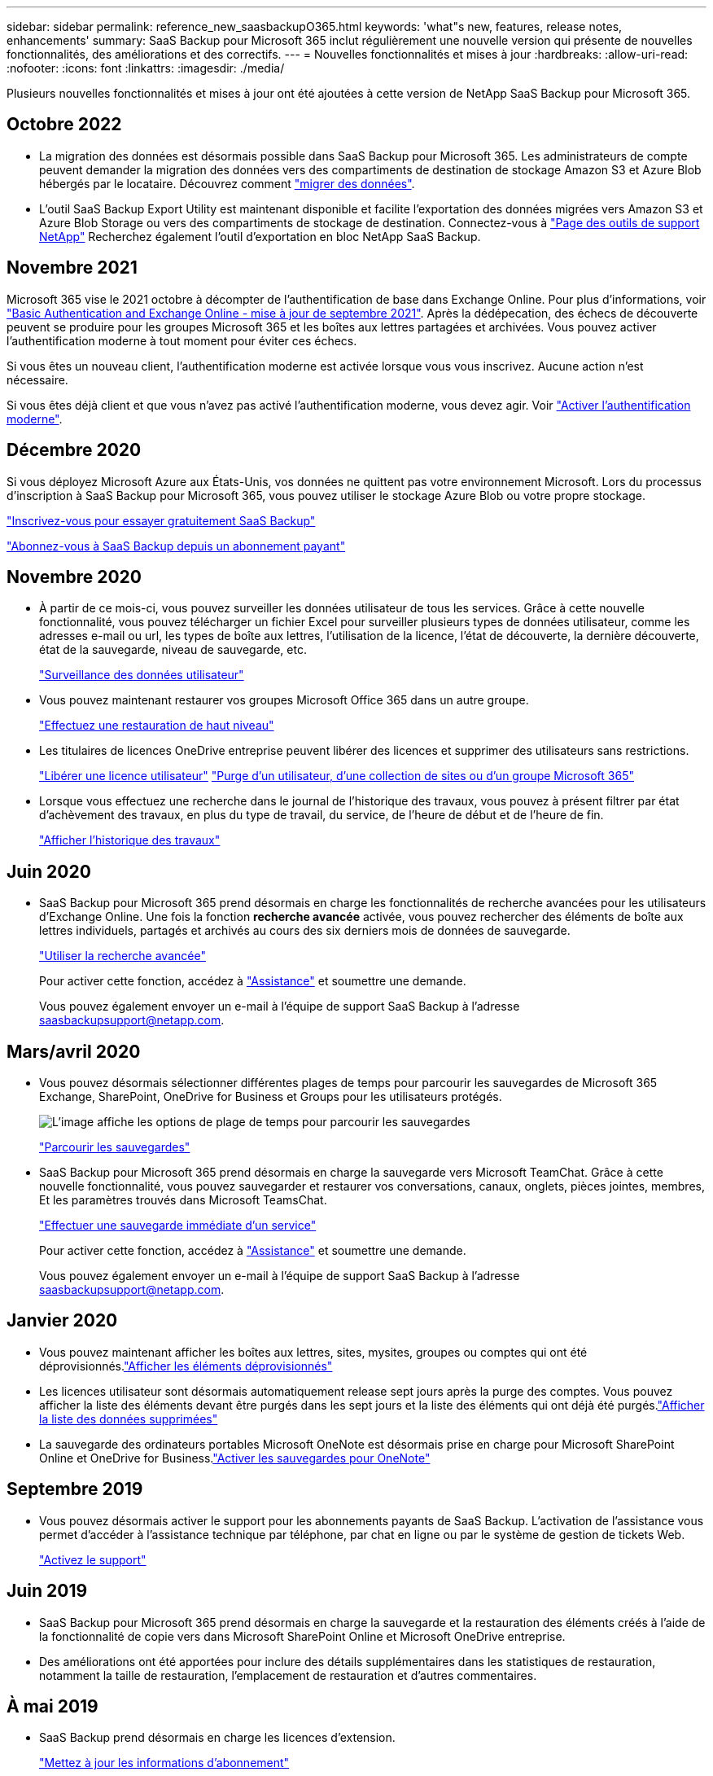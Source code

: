 ---
sidebar: sidebar 
permalink: reference_new_saasbackupO365.html 
keywords: 'what"s new, features, release notes, enhancements' 
summary: SaaS Backup pour Microsoft 365 inclut régulièrement une nouvelle version qui présente de nouvelles fonctionnalités, des améliorations et des correctifs. 
---
= Nouvelles fonctionnalités et mises à jour
:hardbreaks:
:allow-uri-read: 
:nofooter: 
:icons: font
:linkattrs: 
:imagesdir: ./media/


[role="lead"]
Plusieurs nouvelles fonctionnalités et mises à jour ont été ajoutées à cette version de NetApp SaaS Backup pour Microsoft 365.



== Octobre 2022

* La migration des données est désormais possible dans SaaS Backup pour Microsoft 365. Les administrateurs de compte peuvent demander la migration des données vers des compartiments de destination de stockage Amazon S3 et Azure Blob hébergés par le locataire. Découvrez comment link:task_migrate_data.html["migrer des données"].
* L'outil SaaS Backup Export Utility est maintenant disponible et facilite l'exportation des données migrées vers Amazon S3 et Azure Blob Storage ou vers des compartiments de stockage de destination. Connectez-vous à link:https://mysupport.netapp.com/site/tools["Page des outils de support NetApp"] Recherchez également l'outil d'exportation en bloc NetApp SaaS Backup.




== Novembre 2021

Microsoft 365 vise le 2021 octobre à décompter de l'authentification de base dans Exchange Online. Pour plus d'informations, voir link:https://techcommunity.microsoft.com/t5/exchange-team-blog/basic-authentication-and-exchange-online-september-2021-update/ba-p/2772210["Basic Authentication and Exchange Online - mise à jour de septembre 2021"]. Après la dédépecation, des échecs de découverte peuvent se produire pour les groupes Microsoft 365 et les boîtes aux lettres partagées et archivées. Vous pouvez activer l'authentification moderne à tout moment pour éviter ces échecs.

Si vous êtes un nouveau client, l'authentification moderne est activée lorsque vous vous inscrivez. Aucune action n'est nécessaire.

Si vous êtes déjà client et que vous n'avez pas activé l'authentification moderne, vous devez agir. Voir link:task_enable_modern_authentication.html["Activer l'authentification moderne"].



== Décembre 2020

Si vous déployez Microsoft Azure aux États-Unis, vos données ne quittent pas votre environnement Microsoft. Lors du processus d'inscription à SaaS Backup pour Microsoft 365, vous pouvez utiliser le stockage Azure Blob ou votre propre stockage.

link:task_signing_up_for_saasbkup_free_trial.html["Inscrivez-vous pour essayer gratuitement SaaS Backup"]

link:task_signing_up_for_saasbkup_paid_subscription.html["Abonnez-vous à SaaS Backup depuis un abonnement payant"]



== Novembre 2020

* À partir de ce mois-ci, vous pouvez surveiller les données utilisateur de tous les services. Grâce à cette nouvelle fonctionnalité, vous pouvez télécharger un fichier Excel pour surveiller plusieurs types de données utilisateur, comme les adresses e-mail ou url, les types de boîte aux lettres, l'utilisation de la licence, l'état de découverte, la dernière découverte, état de la sauvegarde, niveau de sauvegarde, etc.
+
link:task_monitoring_data.html["Surveillance des données utilisateur"]

* Vous pouvez maintenant restaurer vos groupes Microsoft Office 365 dans un autre groupe.
+
link:task_performing_high_level_restore.html["Effectuez une restauration de haut niveau"]

* Les titulaires de licences OneDrive entreprise peuvent libérer des licences et supprimer des utilisateurs sans restrictions.
+
link:task_releasing_a_user_license.html["Libérer une licence utilisateur"]
link:task_purging.html["Purge d'un utilisateur, d'une collection de sites ou d'un groupe Microsoft 365"]

* Lorsque vous effectuez une recherche dans le journal de l'historique des travaux, vous pouvez à présent filtrer par état d'achèvement des travaux, en plus du type de travail, du service, de l'heure de début et de l'heure de fin.
+
link:task_viewing_history_and_activity.html["Afficher l'historique des travaux"]





== Juin 2020

* SaaS Backup pour Microsoft 365 prend désormais en charge les fonctionnalités de recherche avancées pour les utilisateurs d'Exchange Online. Une fois la fonction *recherche avancée* activée, vous pouvez rechercher des éléments de boîte aux lettres individuels, partagés et archivés au cours des six derniers mois de données de sauvegarde.
+
link:task_using_advanced_search.html["Utiliser la recherche avancée"]

+
Pour activer cette fonction, accédez à link:https://mysupport.netapp.com/["Assistance"] et soumettre une demande.

+
Vous pouvez également envoyer un e-mail à l'équipe de support SaaS Backup à l'adresse saasbackupsupport@netapp.com.





== Mars/avril 2020

* Vous pouvez désormais sélectionner différentes plages de temps pour parcourir les sauvegardes de Microsoft 365 Exchange, SharePoint, OneDrive for Business et Groups pour les utilisateurs protégés.
+
image:date_range_browse_feature.gif["L'image affiche les options de plage de temps pour parcourir les sauvegardes"]

+
link:task_browsing_backups.html["Parcourir les sauvegardes"]

* SaaS Backup pour Microsoft 365 prend désormais en charge la sauvegarde vers Microsoft TeamChat. Grâce à cette nouvelle fonctionnalité, vous pouvez sauvegarder et restaurer vos conversations, canaux, onglets, pièces jointes, membres, Et les paramètres trouvés dans Microsoft TeamsChat.
+
link:task_performing_immediate_backup_of_service.html["Effectuer une sauvegarde immédiate d'un service"]

+
Pour activer cette fonction, accédez à link:https://mysupport.netapp.com/["Assistance"] et soumettre une demande.

+
Vous pouvez également envoyer un e-mail à l'équipe de support SaaS Backup à l'adresse saasbackupsupport@netapp.com.





== Janvier 2020

* Vous pouvez maintenant afficher les boîtes aux lettres, sites, mysites, groupes ou comptes qui ont été déprovisionnés.link:task_viewing_deprovisioned.html["Afficher les éléments déprovisionnés"]
* Les licences utilisateur sont désormais automatiquement release sept jours après la purge des comptes. Vous pouvez afficher la liste des éléments devant être purgés dans les sept jours et la liste des éléments qui ont déjà été purgés.link:task_viewing_purged.html["Afficher la liste des données supprimées"]
* La sauvegarde des ordinateurs portables Microsoft OneNote est désormais prise en charge pour Microsoft SharePoint Online et OneDrive for Business.link:task_enabling_onenote_backups.html["Activer les sauvegardes pour OneNote"]




== Septembre 2019

* Vous pouvez désormais activer le support pour les abonnements payants de SaaS Backup. L'activation de l'assistance vous permet d'accéder à l'assistance technique par téléphone, par chat en ligne ou par le système de gestion de tickets Web.
+
link:task_activate_support.html["Activez le support"]





== Juin 2019

* SaaS Backup pour Microsoft 365 prend désormais en charge la sauvegarde et la restauration des éléments créés à l'aide de la fonctionnalité de copie vers dans Microsoft SharePoint Online et Microsoft OneDrive entreprise.
* Des améliorations ont été apportées pour inclure des détails supplémentaires dans les statistiques de restauration, notamment la taille de restauration, l'emplacement de restauration et d'autres commentaires.




== À mai 2019

* SaaS Backup prend désormais en charge les licences d'extension.
+
link:task_updating_subscription_information.html["Mettez à jour les informations d'abonnement"]





== Avril 2019

* SaaS Backup pour Microsoft 365 prend désormais en charge la suppression des groupes de sécurité.
+
link:task_deleting_security_groups.html["Supprimer des groupes de sécurité"]

* Les boîtes aux lettres partagées ne consomment plus de licence utilisateur.




== Mars 2019

* SaaS Backup pour Microsoft 365 prend désormais en charge plusieurs emplacements de sauvegarde dans chaque région.
+
Vous pouvez désormais choisir l'un des emplacements disponibles dans la région sélectionnée comme site de sauvegarde de vos données. Il est recommandé de choisir l'emplacement géographique le plus proche de l'emplacement de vos données. L'emplacement recommandé par SaaS Backup est marqué comme *préféré* dans la liste des options.

+

NOTE: Si vous effectuez une mise à niveau à partir d'une version d'essai et que vous choisissez un emplacement de sauvegarde différent de celui utilisé dans votre essai, vos données d'essai ne sont pas conservées.

+
link:task_upgrading_from_trial.html["Mise à niveau à partir d'un abonnement d'essai"]

* Vous pouvez désormais libérer des licences utilisateur et les rendre disponibles pour d'autres utilisateurs.link:task_releasing_a_user_license.html["Libérer une licence utilisateur"]




== Février 2019

* SaaS Backup pour Microsoft 365 prend désormais en charge :
+
** Sauvegarde et restauration des boîtes aux lettres d'archivage.
** Statistiques de sauvegarde et de restauration améliorées sur Microsoft Office Exchange Online, SharePoint et OneDrive for Business.






== Archivé

Cliquez sur link:reference_new_archived.html["ici"] pour la liste archivée des nouvelles fonctionnalités
